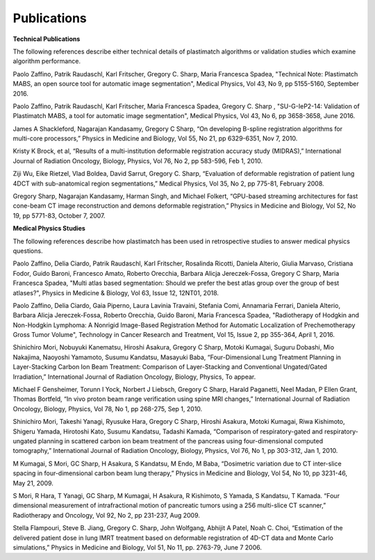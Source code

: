 Publications
============

**Technical Publications**

The following references describe either technical details of plastimatch algorithms or validation studies which examine algorithm performance.

Paolo Zaffino, Patrik Raudaschl, Karl Fritscher, Gregory C. Sharp, Maria Francesca Spadea, "Technical Note: Plastimatch MABS, an open source tool for automatic image segmentation", Medical Physics, Vol 43, No 9, pp 5155-5160, September 2016.

Paolo Zaffino, Patrik Raudaschl, Karl Fritscher, Maria Francesca Spadea, Gregory C. Sharp , "SU-G-IeP2-14: Validation of Plastimatch MABS, a tool for automatic image segmentation", Medical Physics, Vol 43, No 6, pp 3658-3658, June 2016.

James A Shackleford, Nagarajan Kandasamy, Gregory C Sharp, “On developing B-spline registration algorithms for multi-core processors,” Physics in Medicine and Biology, Vol 55, No 21, pp 6329-6351, Nov 7, 2010.

Kristy K Brock, et al, “Results of a multi-institution deformable registration accuracy study (MIDRAS),” International Journal of Radiation Oncology, Biology, Physics, Vol 76, No 2, pp 583-596, Feb 1, 2010.

Ziji Wu, Eike Rietzel, Vlad Boldea, David Sarrut, Gregory C. Sharp, “Evaluation of deformable registration of patient lung 4DCT with sub-anatomical region segmentations,” Medical Physics, Vol 35, No 2, pp 775-81, February 2008.

Gregory Sharp, Nagarajan Kandasamy, Harman Singh, and Michael Folkert, “GPU-based streaming architectures for fast cone-beam CT image reconstruction and demons deformable registration,” Physics in Medicine and Biology, Vol 52, No 19, pp 5771-83, October 7, 2007.

**Medical Physics Studies**

The following references describe how plastimatch has been used in retrospective studies to answer medical physics questions.

Paolo Zaffino, Delia Ciardo, Patrik Raudaschl, Karl Fritscher, Rosalinda Ricotti, Daniela Alterio, Giulia Marvaso, Cristiana Fodor, Guido Baroni, Francesco Amato, Roberto Orecchia, Barbara Alicja Jereczek-Fossa, Gregory C Sharp, Maria Francesca Spadea, "Multi atlas based segmentation: Should we prefer the best atlas group over the group of best atlases?", Physics in Medicine & Biology, Vol 63, Issue 12, 12NT01, 2018.

Paolo Zaffino, Delia Ciardo, Gaia Piperno, Laura Lavinia Travaini, Stefania Comi, Annamaria Ferrari, Daniela Alterio, Barbara Alicja Jereczek-Fossa, Roberto Orecchia, Guido Baroni, Maria Francesca Spadea, "Radiotherapy of Hodgkin and Non-Hodgkin Lymphoma: A Nonrigid Image-Based Registration Method for Automatic Localization of Prechemotherapy Gross Tumor Volume", Technology in Cancer Research and Treatment, Vol 15, Issue 2, pp 355-364, April 1, 2016.

Shinichiro Mori, Nobuyuki Kanematsu, Hiroshi Asakura, Gregory C Sharp, Motoki Kumagai, Suguru Dobashi, Mio Nakajima, Naoyoshi Yamamoto, Susumu Kandatsu, Masayuki Baba, “Four-Dimensional Lung Treatment Planning in Layer-Stacking Carbon Ion Beam Treatment: Comparison of Layer-Stacking and Conventional Ungated/Gated Irradiation,” International Journal of Radiation Oncology, Biology, Physics, To appear.

Michael F Gensheimer, Torunn I Yock, Norbert J Liebsch, Gregory C Sharp, Harald Paganetti, Neel Madan, P Ellen Grant, Thomas Bortfeld, “In vivo proton beam range verification using spine MRI changes,” International Journal of Radiation Oncology, Biology, Physics, Vol 78, No 1, pp 268-275, Sep 1, 2010.

Shinichiro Mori, Takeshi Yanagi, Ryusuke Hara, Gregory C Sharp, Hiroshi Asakura, Motoki Kumagai, Riwa Kishimoto, Shigeru Yamada, Hirotoshi Kato, Susumu Kandatsu, Tadashi Kamada, “Comparison of respiratory-gated and respiratory-ungated planning in scattered carbon ion beam treatment of the pancreas using four-dimensional computed tomography,” International Journal of Radiation Oncology, Biology, Physics, Vol 76, No 1, pp 303-312, Jan 1, 2010.

M Kumagai, S Mori, GC Sharp, H Asakura, S Kandatsu, M Endo, M Baba, “Dosimetric variation due to CT inter-slice spacing in four-dimensional carbon beam lung therapy,” Physics in Medicine and Biology, Vol 54, No 10, pp 3231-46, May 21, 2009.

S Mori, R Hara, T Yanagi, GC Sharp, M Kumagai, H Asakura, R Kishimoto, S Yamada, S Kandatsu, T Kamada. “Four dimensional measurement of intrafractional motion of pancreatic tumors using a 256 multi-slice CT scanner,” Radiotherapy and Oncology, Vol 92, No 2, pp 231-237, Aug 2009.

Stella Flampouri, Steve B. Jiang, Gregory C. Sharp, John Wolfgang, Abhijit A Patel, Noah C. Choi, “Estimation of the delivered patient dose in lung IMRT treatment based on deformable registration of 4D-CT data and Monte Carlo simulations,” Physics in Medicine and Biology, Vol 51, No 11, pp. 2763-79, June 7 2006.
